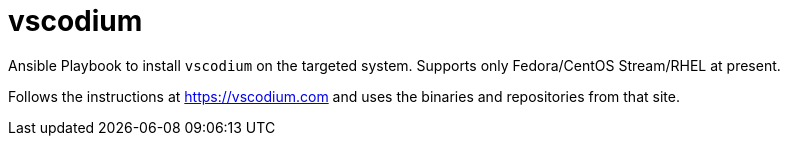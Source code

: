 = vscodium

Ansible Playbook to install `vscodium` on the targeted system.
Supports only Fedora/CentOS Stream/RHEL at present.

Follows the instructions at https://vscodium.com and uses the binaries and repositories from that site. 

